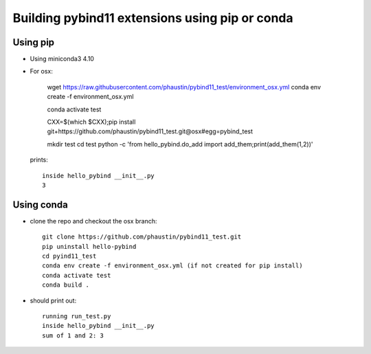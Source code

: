 Building pybind11 extensions using pip or conda
+++++++++++++++++++++++++++++++++++++++++++++++

Using pip
=========

* Using miniconda3 4.10

* For osx:

    wget https://raw.githubusercontent.com/phaustin/pybind11_test/environment_osx.yml
    conda env create -f environment_osx.yml

    conda activate test

    CXX=$(which $CXX);pip install git+https://github.com/phaustin/pybind11_test.git@osx#egg=pybind_test

    mkdir test
    cd test
    python -c 'from hello_pybind.do_add import add_them;print(add_them(1,2))'

  prints::

    inside hello_pybind __init__.py
    3


Using conda
===========

* clone the repo and checkout the osx branch::

    git clone https://github.com/phaustin/pybind11_test.git
    pip uninstall hello-pybind
    cd pyind11_test
    conda env create -f environment_osx.yml (if not created for pip install)
    conda activate test
    conda build .

* should print out::

    running run_test.py
    inside hello_pybind __init__.py
    sum of 1 and 2: 3








